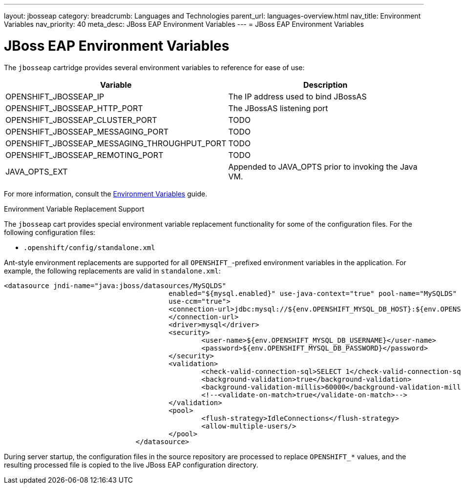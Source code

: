 ---
layout: jbosseap
category:
breadcrumb: Languages and Technologies
parent_url: languages-overview.html
nav_title: Environment Variables
nav_priority: 40
meta_desc: JBoss EAP Environment Variables
---
= JBoss EAP Environment Variables

[float]
= JBoss EAP Environment Variables
The `jbosseap` cartridge provides several environment variables to reference for ease
of use:

[options="header"]
|===
|Variable |Description

|OPENSHIFT_JBOSSEAP_IP
|The IP address used to bind JBossAS

|OPENSHIFT_JBOSSEAP_HTTP_PORT
|The JBossAS listening port

|OPENSHIFT_JBOSSEAP_CLUSTER_PORT
|TODO

|OPENSHIFT_JBOSSEAP_MESSAGING_PORT
|TODO

|OPENSHIFT_JBOSSEAP_MESSAGING_THROUGHPUT_PORT
|TODO

|OPENSHIFT_JBOSSEAP_REMOTING_PORT
|TODO

|JAVA_OPTS_EXT
|Appended to JAVA_OPTS prior to invoking the Java VM.
|===

For more information, consult the link:managing-environment-variables.html[Environment Variables] guide.

[[jbosseap-environment-variable-replacement-support]]
.Environment Variable Replacement Support
****
The `jbosseap` cart provides special environment variable replacement functionality for some of the configuration files. For the following configuration files:

* `.openshift/config/standalone.xml`

Ant-style environment replacements are supported for all `OPENSHIFT_`-prefixed environment variables in the application. For example, the following replacements are valid in `standalone.xml`:

[source, xml]
--
<datasource jndi-name="java:jboss/datasources/MySQLDS"
					enabled="${mysql.enabled}" use-java-context="true" pool-name="MySQLDS"
					use-ccm="true">
					<connection-url>jdbc:mysql://${env.OPENSHIFT_MYSQL_DB_HOST}:${env.OPENSHIFT_MYSQL_DB_PORT}/${env.OPENSHIFT_APP_NAME}
					</connection-url>
					<driver>mysql</driver>
					<security>
						<user-name>${env.OPENSHIFT_MYSQL_DB_USERNAME}</user-name>
						<password>${env.OPENSHIFT_MYSQL_DB_PASSWORD}</password>
					</security>
					<validation>
						<check-valid-connection-sql>SELECT 1</check-valid-connection-sql>
						<background-validation>true</background-validation>
						<background-validation-millis>60000</background-validation-millis>
						<!--<validate-on-match>true</validate-on-match>-->
					</validation>
					<pool>
						<flush-strategy>IdleConnections</flush-strategy>
						<allow-multiple-users/>
					</pool>
				</datasource>
--

During server startup, the configuration files in the source repository are processed to replace `OPENSHIFT_*` values, and the resulting processed file is copied to the live JBoss EAP configuration directory.
****
